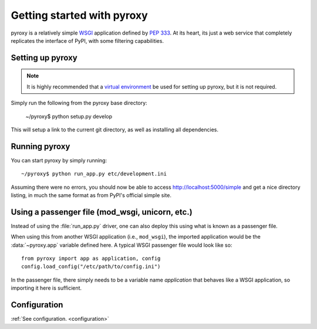 .. _getting_started :

===========================
Getting started with pyroxy
===========================

pyroxy is a relatively simple `WSGI
<http://en.wikipedia.org/wiki/Web_Server_Gateway_Interface>`_ application
defined by :pep:`333`.  At its heart, its just a web service that completely
replicates the interface of PyPI, with some filtering capabilities.

Setting up pyroxy
-----------------

.. note::

    It is highly recommended that a `virtual environment
    <http://www.virtualenv.org>`_ be used for setting up pyroxy, but it is not
    required.

Simply run the following from the pyroxy base directory:

    ~/pyroxy$ python setup.py develop

This will setup a link to the current git directory, as well as installing all
dependencies.

Running pyroxy
--------------

You can start pyroxy by simply running::

    ~/pyroxy$ python run_app.py etc/development.ini

Assuming there were no errors, you should now be able to access
http://localhost:5000/simple and get a nice directory listing, in much the
same format as from PyPI's official simple site.

Using a passenger file (mod_wsgi, unicorn, etc.)
------------------------------------------------

Instead of using the :file:`run_app.py` driver, one can also deploy this using
what is known as a passenger file.

When using this from another WSGI application (i.e., ``mod_wsgi``), the
imported application would be the :data:`~pyroxy.app` variable defined here.  A
typical WSGI passenger file would look like so::

    from pyroxy import app as application, config
    config.load_config("/etc/path/to/config.ini")

In the passenger file, there simply needs to be a variable name `application`
that behaves like a WSGI application, so importing it here is sufficient.

Configuration
-------------

:ref:`See configuration. <configuration>`
